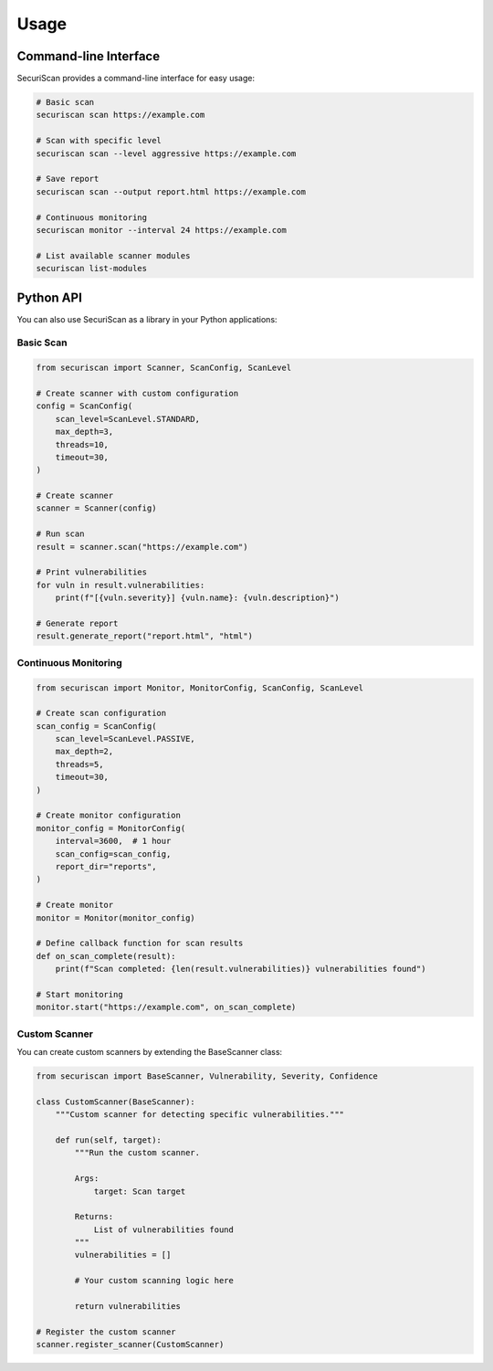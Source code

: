 Usage
=====

Command-line Interface
---------------------

SecuriScan provides a command-line interface for easy usage:

.. code-block:: bash

    # Basic scan
    securiscan scan https://example.com

    # Scan with specific level
    securiscan scan --level aggressive https://example.com

    # Save report
    securiscan scan --output report.html https://example.com

    # Continuous monitoring
    securiscan monitor --interval 24 https://example.com

    # List available scanner modules
    securiscan list-modules

Python API
---------

You can also use SecuriScan as a library in your Python applications:

Basic Scan
~~~~~~~~~

.. code-block:: python

    from securiscan import Scanner, ScanConfig, ScanLevel

    # Create scanner with custom configuration
    config = ScanConfig(
        scan_level=ScanLevel.STANDARD,
        max_depth=3,
        threads=10,
        timeout=30,
    )

    # Create scanner
    scanner = Scanner(config)

    # Run scan
    result = scanner.scan("https://example.com")

    # Print vulnerabilities
    for vuln in result.vulnerabilities:
        print(f"[{vuln.severity}] {vuln.name}: {vuln.description}")

    # Generate report
    result.generate_report("report.html", "html")

Continuous Monitoring
~~~~~~~~~~~~~~~~~~~

.. code-block:: python

    from securiscan import Monitor, MonitorConfig, ScanConfig, ScanLevel

    # Create scan configuration
    scan_config = ScanConfig(
        scan_level=ScanLevel.PASSIVE,
        max_depth=2,
        threads=5,
        timeout=30,
    )

    # Create monitor configuration
    monitor_config = MonitorConfig(
        interval=3600,  # 1 hour
        scan_config=scan_config,
        report_dir="reports",
    )

    # Create monitor
    monitor = Monitor(monitor_config)

    # Define callback function for scan results
    def on_scan_complete(result):
        print(f"Scan completed: {len(result.vulnerabilities)} vulnerabilities found")
        
    # Start monitoring
    monitor.start("https://example.com", on_scan_complete)

Custom Scanner
~~~~~~~~~~~~

You can create custom scanners by extending the BaseScanner class:

.. code-block:: python

    from securiscan import BaseScanner, Vulnerability, Severity, Confidence

    class CustomScanner(BaseScanner):
        """Custom scanner for detecting specific vulnerabilities."""

        def run(self, target):
            """Run the custom scanner.
            
            Args:
                target: Scan target
                
            Returns:
                List of vulnerabilities found
            """
            vulnerabilities = []
            
            # Your custom scanning logic here
            
            return vulnerabilities
            
    # Register the custom scanner
    scanner.register_scanner(CustomScanner)
